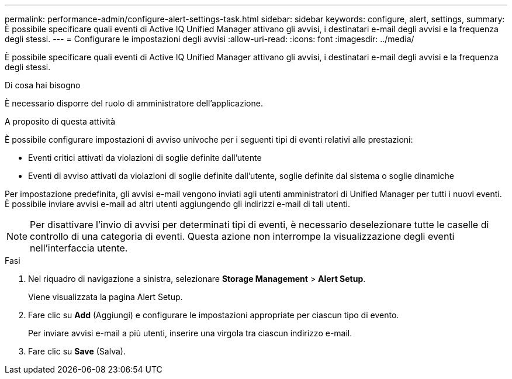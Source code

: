 ---
permalink: performance-admin/configure-alert-settings-task.html 
sidebar: sidebar 
keywords: configure, alert, settings, 
summary: È possibile specificare quali eventi di Active IQ Unified Manager attivano gli avvisi, i destinatari e-mail degli avvisi e la frequenza degli stessi. 
---
= Configurare le impostazioni degli avvisi
:allow-uri-read: 
:icons: font
:imagesdir: ../media/


[role="lead"]
È possibile specificare quali eventi di Active IQ Unified Manager attivano gli avvisi, i destinatari e-mail degli avvisi e la frequenza degli stessi.

.Di cosa hai bisogno
È necessario disporre del ruolo di amministratore dell'applicazione.

.A proposito di questa attività
È possibile configurare impostazioni di avviso univoche per i seguenti tipi di eventi relativi alle prestazioni:

* Eventi critici attivati da violazioni di soglie definite dall'utente
* Eventi di avviso attivati da violazioni di soglie definite dall'utente, soglie definite dal sistema o soglie dinamiche


Per impostazione predefinita, gli avvisi e-mail vengono inviati agli utenti amministratori di Unified Manager per tutti i nuovi eventi. È possibile inviare avvisi e-mail ad altri utenti aggiungendo gli indirizzi e-mail di tali utenti.

[NOTE]
====
Per disattivare l'invio di avvisi per determinati tipi di eventi, è necessario deselezionare tutte le caselle di controllo di una categoria di eventi. Questa azione non interrompe la visualizzazione degli eventi nell'interfaccia utente.

====
.Fasi
. Nel riquadro di navigazione a sinistra, selezionare *Storage Management* > *Alert Setup*.
+
Viene visualizzata la pagina Alert Setup.

. Fare clic su *Add* (Aggiungi) e configurare le impostazioni appropriate per ciascun tipo di evento.
+
Per inviare avvisi e-mail a più utenti, inserire una virgola tra ciascun indirizzo e-mail.

. Fare clic su *Save* (Salva).

